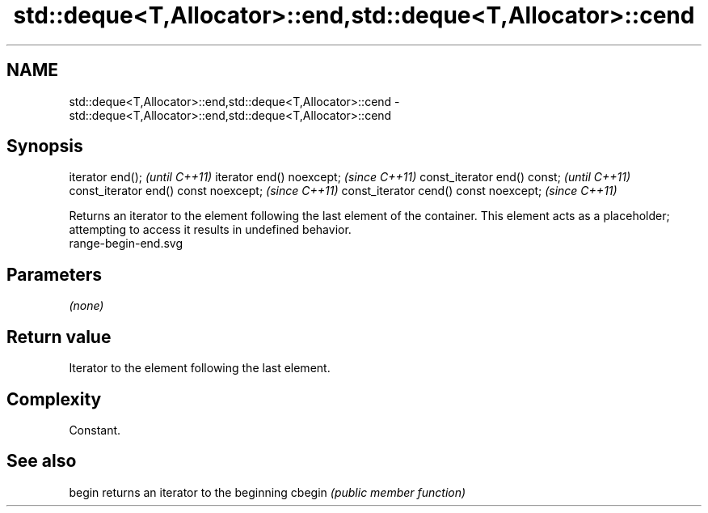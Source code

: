 .TH std::deque<T,Allocator>::end,std::deque<T,Allocator>::cend 3 "2020.03.24" "http://cppreference.com" "C++ Standard Libary"
.SH NAME
std::deque<T,Allocator>::end,std::deque<T,Allocator>::cend \- std::deque<T,Allocator>::end,std::deque<T,Allocator>::cend

.SH Synopsis

iterator end();                        \fI(until C++11)\fP
iterator end() noexcept;               \fI(since C++11)\fP
const_iterator end() const;            \fI(until C++11)\fP
const_iterator end() const noexcept;   \fI(since C++11)\fP
const_iterator cend() const noexcept;  \fI(since C++11)\fP

Returns an iterator to the element following the last element of the container.
This element acts as a placeholder; attempting to access it results in undefined behavior.
 range-begin-end.svg

.SH Parameters

\fI(none)\fP

.SH Return value

Iterator to the element following the last element.

.SH Complexity

Constant.


.SH See also



begin  returns an iterator to the beginning
cbegin \fI(public member function)\fP






